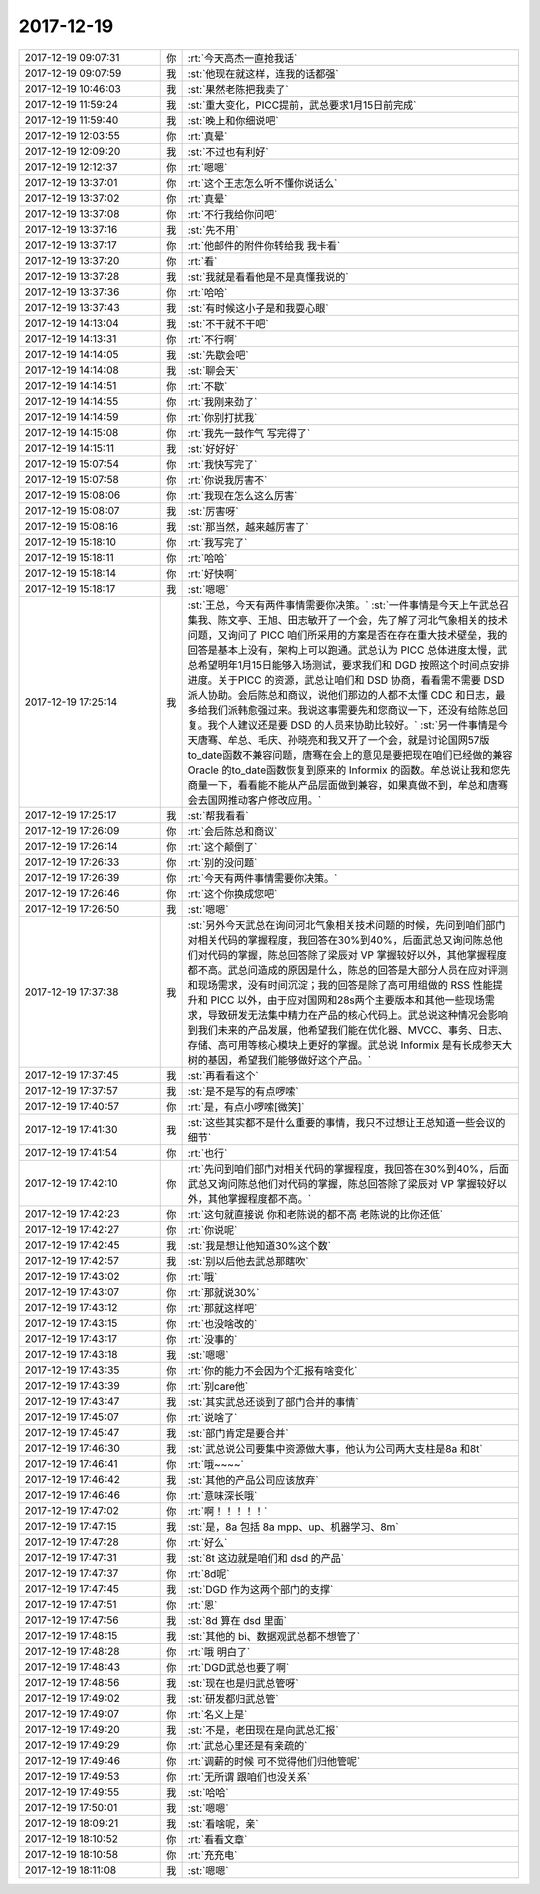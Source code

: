 2017-12-19
-------------

.. list-table::
   :widths: 25, 1, 60

   * - 2017-12-19 09:07:31
     - 你
     - :rt:`今天高杰一直抢我话`
   * - 2017-12-19 09:07:59
     - 我
     - :st:`他现在就这样，连我的话都强`
   * - 2017-12-19 10:46:03
     - 我
     - :st:`果然老陈把我卖了`
   * - 2017-12-19 11:59:24
     - 我
     - :st:`重大变化，PICC提前，武总要求1月15日前完成`
   * - 2017-12-19 11:59:40
     - 我
     - :st:`晚上和你细说吧`
   * - 2017-12-19 12:03:55
     - 你
     - :rt:`真晕`
   * - 2017-12-19 12:09:20
     - 我
     - :st:`不过也有利好`
   * - 2017-12-19 12:12:37
     - 你
     - :rt:`嗯嗯`
   * - 2017-12-19 13:37:01
     - 你
     - :rt:`这个王志怎么听不懂你说话么`
   * - 2017-12-19 13:37:02
     - 你
     - :rt:`真晕`
   * - 2017-12-19 13:37:08
     - 你
     - :rt:`不行我给你问吧`
   * - 2017-12-19 13:37:16
     - 我
     - :st:`先不用`
   * - 2017-12-19 13:37:17
     - 你
     - :rt:`他邮件的附件你转给我 我卡看`
   * - 2017-12-19 13:37:20
     - 你
     - :rt:`看`
   * - 2017-12-19 13:37:28
     - 我
     - :st:`我就是看看他是不是真懂我说的`
   * - 2017-12-19 13:37:36
     - 你
     - :rt:`哈哈`
   * - 2017-12-19 13:37:43
     - 我
     - :st:`有时候这小子是和我耍心眼`
   * - 2017-12-19 14:13:04
     - 我
     - :st:`不干就不干吧`
   * - 2017-12-19 14:13:31
     - 你
     - :rt:`不行啊`
   * - 2017-12-19 14:14:05
     - 我
     - :st:`先歇会吧`
   * - 2017-12-19 14:14:08
     - 我
     - :st:`聊会天`
   * - 2017-12-19 14:14:51
     - 你
     - :rt:`不歇`
   * - 2017-12-19 14:14:55
     - 你
     - :rt:`我刚来劲了`
   * - 2017-12-19 14:14:59
     - 你
     - :rt:`你别打扰我`
   * - 2017-12-19 14:15:08
     - 你
     - :rt:`我先一鼓作气 写完得了`
   * - 2017-12-19 14:15:11
     - 我
     - :st:`好好好`
   * - 2017-12-19 15:07:54
     - 你
     - :rt:`我快写完了`
   * - 2017-12-19 15:07:58
     - 你
     - :rt:`你说我厉害不`
   * - 2017-12-19 15:08:06
     - 你
     - :rt:`我现在怎么这么厉害`
   * - 2017-12-19 15:08:07
     - 我
     - :st:`厉害呀`
   * - 2017-12-19 15:08:16
     - 我
     - :st:`那当然，越来越厉害了`
   * - 2017-12-19 15:18:10
     - 你
     - :rt:`我写完了`
   * - 2017-12-19 15:18:11
     - 你
     - :rt:`哈哈`
   * - 2017-12-19 15:18:14
     - 你
     - :rt:`好快啊`
   * - 2017-12-19 15:18:17
     - 我
     - :st:`嗯嗯`
   * - 2017-12-19 17:25:14
     - 我
     - :st:`王总，今天有两件事情需要你决策。`
       :st:`一件事情是今天上午武总召集我、陈文亭、王旭、田志敏开了一个会，先了解了河北气象相关的技术问题，又询问了 PICC 咱们所采用的方案是否在存在重大技术壁垒，我的回答是基本上没有，架构上可以跑通。武总认为 PICC 总体进度太慢，武总希望明年1月15日能够入场测试，要求我们和 DGD 按照这个时间点安排进度。关于PICC 的资源，武总让咱们和 DSD 协商，看看需不需要 DSD 派人协助。会后陈总和商议，说他们那边的人都不太懂 CDC 和日志，最多给我们派韩愈强过来。我说这事需要先和您商议一下，还没有给陈总回复。我个人建议还是要 DSD 的人员来协助比较好。`
       :st:`另一件事情是今天唐骞、牟总、毛庆、孙晓亮和我又开了一个会，就是讨论国网57版to_date函数不兼容问题，唐骞在会上的意见是要把现在咱们已经做的兼容 Oracle 的to_date函数恢复到原来的 Informix 的函数。牟总说让我和您先商量一下，看看能不能从产品层面做到兼容，如果真做不到，牟总和唐骞会去国网推动客户修改应用。`
   * - 2017-12-19 17:25:17
     - 我
     - :st:`帮我看看`
   * - 2017-12-19 17:26:09
     - 你
     - :rt:`会后陈总和商议`
   * - 2017-12-19 17:26:14
     - 你
     - :rt:`这个颠倒了`
   * - 2017-12-19 17:26:33
     - 你
     - :rt:`别的没问题`
   * - 2017-12-19 17:26:39
     - 你
     - :rt:`今天有两件事情需要你决策。`
   * - 2017-12-19 17:26:46
     - 你
     - :rt:`这个你换成您吧`
   * - 2017-12-19 17:26:50
     - 我
     - :st:`嗯嗯`
   * - 2017-12-19 17:37:38
     - 我
     - :st:`另外今天武总在询问河北气象相关技术问题的时候，先问到咱们部门对相关代码的掌握程度，我回答在30%到40%，后面武总又询问陈总他们对代码的掌握，陈总回答除了梁辰对 VP 掌握较好以外，其他掌握程度都不高。武总问造成的原因是什么，陈总的回答是大部分人员在应对评测和现场需求，没有时间沉淀；我的回答是除了高可用组做的 RSS 性能提升和 PICC 以外，由于应对国网和28s两个主要版本和其他一些现场需求，导致研发无法集中精力在产品的核心代码上。武总说这种情况会影响到我们未来的产品发展，他希望我们能在优化器、MVCC、事务、日志、存储、高可用等核心模块上更好的掌握。武总说 Informix 是有长成参天大树的基因，希望我们能够做好这个产品。`
   * - 2017-12-19 17:37:45
     - 我
     - :st:`再看看这个`
   * - 2017-12-19 17:37:57
     - 我
     - :st:`是不是写的有点啰嗦`
   * - 2017-12-19 17:40:57
     - 你
     - :rt:`是，有点小啰嗦[微笑]`
   * - 2017-12-19 17:41:30
     - 我
     - :st:`这些其实都不是什么重要的事情，我只不过想让王总知道一些会议的细节`
   * - 2017-12-19 17:41:54
     - 你
     - :rt:`也行`
   * - 2017-12-19 17:42:10
     - 你
     - :rt:`先问到咱们部门对相关代码的掌握程度，我回答在30%到40%，后面武总又询问陈总他们对代码的掌握，陈总回答除了梁辰对 VP 掌握较好以外，其他掌握程度都不高。`
   * - 2017-12-19 17:42:23
     - 你
     - :rt:`这句就直接说 你和老陈说的都不高 老陈说的比你还低`
   * - 2017-12-19 17:42:27
     - 你
     - :rt:`你说呢`
   * - 2017-12-19 17:42:45
     - 我
     - :st:`我是想让他知道30%这个数`
   * - 2017-12-19 17:42:57
     - 我
     - :st:`别以后他去武总那瞎吹`
   * - 2017-12-19 17:43:02
     - 你
     - :rt:`哦`
   * - 2017-12-19 17:43:07
     - 你
     - :rt:`那就说30%`
   * - 2017-12-19 17:43:12
     - 你
     - :rt:`那就这样吧`
   * - 2017-12-19 17:43:15
     - 你
     - :rt:`也没啥改的`
   * - 2017-12-19 17:43:17
     - 你
     - :rt:`没事的`
   * - 2017-12-19 17:43:18
     - 我
     - :st:`嗯嗯`
   * - 2017-12-19 17:43:35
     - 你
     - :rt:`你的能力不会因为个汇报有啥变化`
   * - 2017-12-19 17:43:39
     - 你
     - :rt:`别care他`
   * - 2017-12-19 17:43:47
     - 我
     - :st:`其实武总还谈到了部门合并的事情`
   * - 2017-12-19 17:45:07
     - 你
     - :rt:`说啥了`
   * - 2017-12-19 17:45:47
     - 我
     - :st:`部门肯定是要合并`
   * - 2017-12-19 17:46:30
     - 我
     - :st:`武总说公司要集中资源做大事，他认为公司两大支柱是8a 和8t`
   * - 2017-12-19 17:46:41
     - 你
     - :rt:`哦~~~~`
   * - 2017-12-19 17:46:42
     - 我
     - :st:`其他的产品公司应该放弃`
   * - 2017-12-19 17:46:46
     - 你
     - :rt:`意味深长哦`
   * - 2017-12-19 17:47:02
     - 你
     - :rt:`啊！！！！！`
   * - 2017-12-19 17:47:15
     - 我
     - :st:`是，8a 包括 8a mpp、up、机器学习、8m`
   * - 2017-12-19 17:47:28
     - 你
     - :rt:`好么`
   * - 2017-12-19 17:47:31
     - 我
     - :st:`8t 这边就是咱们和 dsd 的产品`
   * - 2017-12-19 17:47:37
     - 你
     - :rt:`8d呢`
   * - 2017-12-19 17:47:45
     - 我
     - :st:`DGD 作为这两个部门的支撑`
   * - 2017-12-19 17:47:51
     - 你
     - :rt:`恩`
   * - 2017-12-19 17:47:56
     - 我
     - :st:`8d 算在 dsd 里面`
   * - 2017-12-19 17:48:15
     - 我
     - :st:`其他的 bi、数据观武总都不想管了`
   * - 2017-12-19 17:48:28
     - 你
     - :rt:`哦 明白了`
   * - 2017-12-19 17:48:43
     - 你
     - :rt:`DGD武总也要了啊`
   * - 2017-12-19 17:48:56
     - 我
     - :st:`现在也是归武总管呀`
   * - 2017-12-19 17:49:02
     - 我
     - :st:`研发都归武总管`
   * - 2017-12-19 17:49:07
     - 你
     - :rt:`名义上是`
   * - 2017-12-19 17:49:20
     - 我
     - :st:`不是，老田现在是向武总汇报`
   * - 2017-12-19 17:49:29
     - 你
     - :rt:`武总心里还是有亲疏的`
   * - 2017-12-19 17:49:46
     - 你
     - :rt:`调薪的时候 可不觉得他们归他管呢`
   * - 2017-12-19 17:49:53
     - 你
     - :rt:`无所谓 跟咱们也没关系`
   * - 2017-12-19 17:49:55
     - 我
     - :st:`哈哈`
   * - 2017-12-19 17:50:01
     - 我
     - :st:`嗯嗯`
   * - 2017-12-19 18:09:21
     - 我
     - :st:`看啥呢，亲`
   * - 2017-12-19 18:10:52
     - 你
     - :rt:`看看文章`
   * - 2017-12-19 18:10:58
     - 你
     - :rt:`充充电`
   * - 2017-12-19 18:11:08
     - 我
     - :st:`嗯嗯`